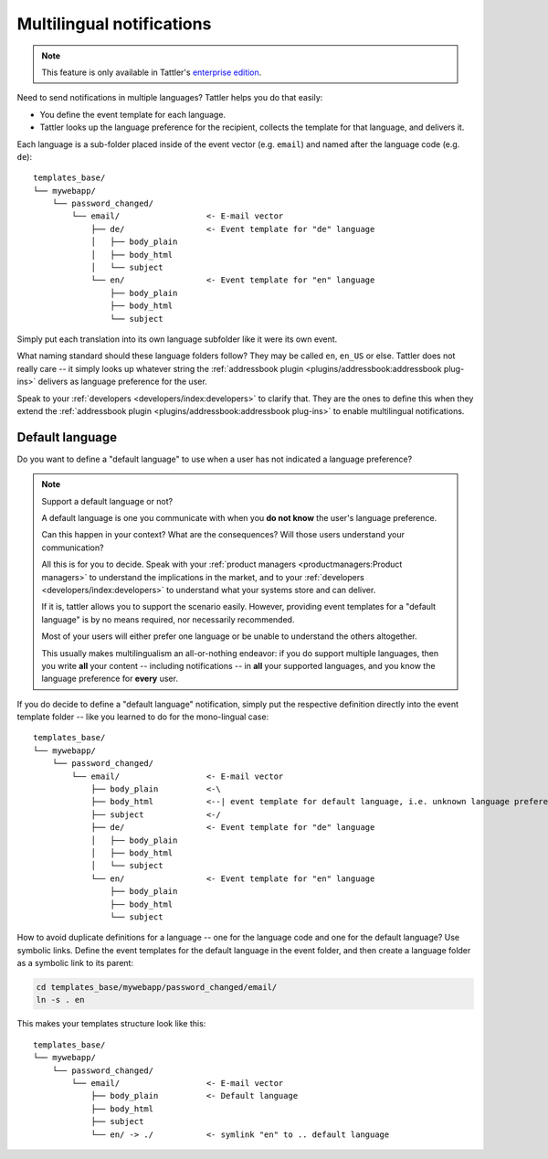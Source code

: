 Multilingual notifications
---------------------------

.. note:: This feature is only available in Tattler's `enterprise edition <https://tattler.dev#enterprise>`_.

Need to send notifications in multiple languages? Tattler helps you do that easily:

- You define the event template for each language.
- Tattler looks up the language preference for the recipient, collects the template for that language, and delivers it.

Each language is a sub-folder placed inside of the event vector (e.g. ``email``) and named after the language code (e.g. ``de``)::

    templates_base/
    └── mywebapp/
        └── password_changed/
            └── email/                  <- E-mail vector
                ├── de/                 <- Event template for "de" language
                │   ├── body_plain
                │   ├── body_html
                │   └── subject
                └── en/                 <- Event template for "en" language
                    ├── body_plain
                    ├── body_html
                    └── subject

Simply put each translation into its own language subfolder like it were its own event.

What naming standard should these language folders follow? They may be called ``en``, ``en_US`` or else.
Tattler does not really care -- it simply looks up whatever string the
:ref:`addressbook plugin <plugins/addressbook:addressbook plug-ins>` delivers as language preference for the
user.

Speak to your :ref:`developers <developers/index:developers>` to clarify that. They are the ones to define this
when they extend the :ref:`addressbook plugin <plugins/addressbook:addressbook plug-ins>` to enable
multilingual notifications.

Default language
^^^^^^^^^^^^^^^^

Do you want to define a "default language" to use when a user has not indicated a language preference?

.. note:: Support a default language or not?

    A default language is one you communicate with when you **do not know** the user's language preference.

    Can this happen in your context? What are the consequences? Will those users understand
    your communication?

    All this is for you to decide. Speak with your :ref:`product managers <productmanagers:Product managers>` to understand the implications
    in the market, and to your :ref:`developers <developers/index:developers>` to understand what your systems store and can deliver.

    If it is, tattler allows you to support the scenario easily. However, providing
    event templates for a "default language" is by no means required, nor necessarily recommended.

    Most of your users will either prefer one language or be unable to understand the others altogether.
    
    This usually makes multilingualism an all-or-nothing endeavor: if you do support multiple languages,
    then you write **all** your content -- including notifications -- in **all** your supported languages,
    and you know the language preference for **every** user.

If you do decide to define a "default language" notification, simply put the respective definition
directly into the event template folder -- like you learned to do for the mono-lingual case::

    templates_base/
    └── mywebapp/
        └── password_changed/
            └── email/                  <- E-mail vector
                ├── body_plain          <-\
                ├── body_html           <--| event template for default language, i.e. unknown language preference
                ├── subject             <-/
                ├── de/                 <- Event template for "de" language
                │   ├── body_plain
                │   ├── body_html
                │   └── subject
                └── en/                 <- Event template for "en" language
                    ├── body_plain
                    ├── body_html
                    └── subject

How to avoid duplicate definitions for a language -- one for the language code and one for the default language?
Use symbolic links. Define the event templates for the default language in the event folder, and then create a language
folder as a symbolic link to its parent:

.. code-block:: bash

    cd templates_base/mywebapp/password_changed/email/
    ln -s . en

This makes your templates structure look like this::

    templates_base/
    └── mywebapp/
        └── password_changed/
            └── email/                  <- E-mail vector
                ├── body_plain          <- Default language
                ├── body_html
                ├── subject
                └── en/ -> ./           <- symlink "en" to .. default language


